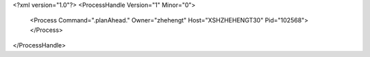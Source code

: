 <?xml version="1.0"?>
<ProcessHandle Version="1" Minor="0">
    <Process Command=".planAhead." Owner="zhehengt" Host="XSHZHEHENGT30" Pid="102568">
    </Process>
</ProcessHandle>
